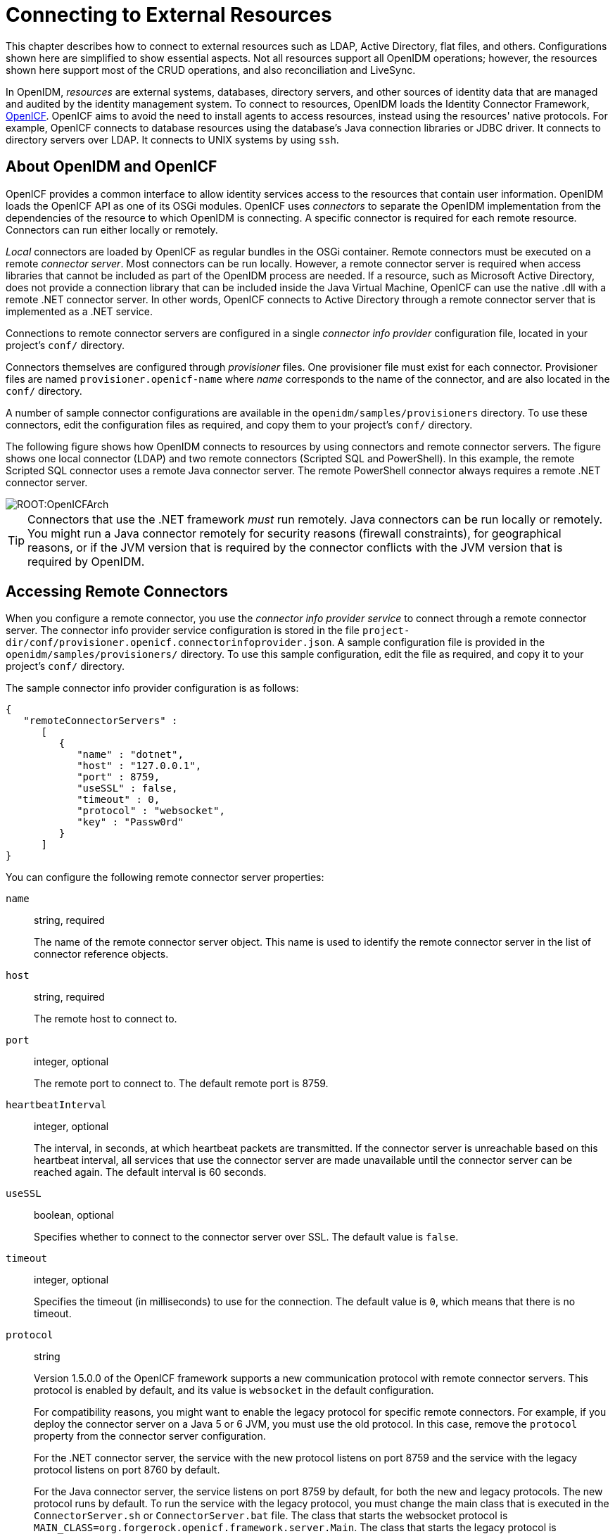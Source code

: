 ////
  The contents of this file are subject to the terms of the Common Development and
  Distribution License (the License). You may not use this file except in compliance with the
  License.
 
  You can obtain a copy of the License at legal/CDDLv1.0.txt. See the License for the
  specific language governing permission and limitations under the License.
 
  When distributing Covered Software, include this CDDL Header Notice in each file and include
  the License file at legal/CDDLv1.0.txt. If applicable, add the following below the CDDL
  Header, with the fields enclosed by brackets [] replaced by your own identifying
  information: "Portions copyright [year] [name of copyright owner]".
 
  Copyright 2017 ForgeRock AS.
  Portions Copyright 2024-2025 3A Systems LLC.
////

:figure-caption!:
:example-caption!:
:table-caption!:
:leveloffset: -1"
:openidm-version: 6.2.3
:openidm-version-short: 6.2


[#chap-resource-conf]
== Connecting to External Resources

This chapter describes how to connect to external resources such as LDAP, Active Directory, flat files, and others. Configurations shown here are simplified to show essential aspects. Not all resources support all OpenIDM operations; however, the resources shown here support most of the CRUD operations, and also reconciliation and LiveSync.

In OpenIDM, __resources__ are external systems, databases, directory servers, and other sources of identity data that are managed and audited by the identity management system. To connect to resources, OpenIDM loads the Identity Connector Framework, link:https://github.com/OpenIdentityPlatform/OpenICF[OpenICF, window=\_blank]. OpenICF aims to avoid the need to install agents to access resources, instead using the resources' native protocols. For example, OpenICF connects to database resources using the database's Java connection libraries or JDBC driver. It connects to directory servers over LDAP. It connects to UNIX systems by using `ssh`.

[#openidm-openicf]
=== About OpenIDM and OpenICF

OpenICF provides a common interface to allow identity services access to the resources that contain user information. OpenIDM loads the OpenICF API as one of its OSGi modules. OpenICF uses __connectors__ to separate the OpenIDM implementation from the dependencies of the resource to which OpenIDM is connecting. A specific connector is required for each remote resource. Connectors can run either locally or remotely.

__Local__ connectors are loaded by OpenICF as regular bundles in the OSGi container. Remote connectors must be executed on a remote __connector server__. Most connectors can be run locally. However, a remote connector server is required when access libraries that cannot be included as part of the OpenIDM process are needed. If a resource, such as Microsoft Active Directory, does not provide a connection library that can be included inside the Java Virtual Machine, OpenICF can use the native .dll with a remote .NET connector server. In other words, OpenICF connects to Active Directory through a remote connector server that is implemented as a .NET service.

Connections to remote connector servers are configured in a single __connector info provider__ configuration file, located in your project's `conf/` directory.

Connectors themselves are configured through __provisioner__ files. One provisioner file must exist for each connector. Provisioner files are named `provisioner.openicf-name` where __name__ corresponds to the name of the connector, and are also located in the `conf/` directory.

A number of sample connector configurations are available in the `openidm/samples/provisioners` directory. To use these connectors, edit the configuration files as required, and copy them to your project's `conf/` directory.

The following figure shows how OpenIDM connects to resources by using connectors and remote connector servers. The figure shows one local connector (LDAP) and two remote connectors (Scripted SQL and PowerShell). In this example, the remote Scripted SQL connector uses a remote Java connector server. The remote PowerShell connector always requires a remote .NET connector server.

[#d0e10434]
image::ROOT:OpenICFArch.png[]

[TIP]
====
Connectors that use the .NET framework __must__ run remotely. Java connectors can be run locally or remotely. You might run a Java connector remotely for security reasons (firewall constraints), for geographical reasons, or if the JVM version that is required by the connector conflicts with the JVM version that is required by OpenIDM.
====


[#connector-info-provider-conf]
=== Accessing Remote Connectors

When you configure a remote connector, you use the __connector info provider service__ to connect through a remote connector server. The connector info provider service configuration is stored in the file `project-dir/conf/provisioner.openicf.connectorinfoprovider.json`. A sample configuration file is provided in the `openidm/samples/provisioners/` directory. To use this sample configuration, edit the file as required, and copy it to your project's `conf/` directory.

The sample connector info provider configuration is as follows:

[source, json]
----
{
   "remoteConnectorServers" :
      [
         {
            "name" : "dotnet",
            "host" : "127.0.0.1",
            "port" : 8759,
            "useSSL" : false,
            "timeout" : 0,
            "protocol" : "websocket",
            "key" : "Passw0rd"
         }
      ]
}
----
You can configure the following remote connector server properties:
--

`name`::
string, required

+
The name of the remote connector server object. This name is used to identify the remote connector server in the list of connector reference objects.

`host`::
string, required

+
The remote host to connect to.

`port`::
integer, optional

+
The remote port to connect to. The default remote port is 8759.

`heartbeatInterval`::
integer, optional

+
The interval, in seconds, at which heartbeat packets are transmitted. If the connector server is unreachable based on this heartbeat interval, all services that use the connector server are made unavailable until the connector server can be reached again. The default interval is 60 seconds.

`useSSL`::
boolean, optional

+
Specifies whether to connect to the connector server over SSL. The default value is `false`.

`timeout`::
integer, optional

+
Specifies the timeout (in milliseconds) to use for the connection. The default value is `0`, which means that there is no timeout.

`protocol`::
string

+
Version 1.5.0.0 of the OpenICF framework supports a new communication protocol with remote connector servers. This protocol is enabled by default, and its value is `websocket` in the default configuration.

+
For compatibility reasons, you might want to enable the legacy protocol for specific remote connectors. For example, if you deploy the connector server on a Java 5 or 6 JVM, you must use the old protocol. In this case, remove the `protocol` property from the connector server configuration.

+
For the .NET connector server, the service with the new protocol listens on port 8759 and the service with the legacy protocol listens on port 8760 by default.

+
For the Java connector server, the service listens on port 8759 by default, for both the new and legacy protocols. The new protocol runs by default. To run the service with the legacy protocol, you must change the main class that is executed in the `ConnectorServer.sh` or `ConnectorServer.bat` file. The class that starts the websocket protocol is `MAIN_CLASS=org.forgerock.openicf.framework.server.Main`. The class that starts the legacy protocol is `MAIN_CLASS=org.identityconnectors.framework.server.Main`. To change the port on which the Java connector server listens, change the `connectorserver.port` property in the `openicf/conf/ConnectorServer.properties` file.
+

[CAUTION]
======
Currently, the new, default protocol has specific known issues. You should therefore run the 1.5 .NET Connector Server in legacy mode, with the old protocol, as described in xref:#run-_NET-in-legacy-mode["Running the .NET Connector Server in Legacy Mode"].
======

`key`::
string, required

+
The secret key, or password, to use to authenticate to the remote connector server.

--
To run remotely, the connector .jar itself must be copied to the `openicf/bundles` directory, on the remote machine.

The following example provides a configuration for reconciling managed users with objects in a remote CSV file.

[#example-remote-csv-connector]
.Using the CSV Connector to Reconcile Users in a Remote CSV Data Store
====
This example demonstrates reconciliation of users stored in a CSV file on a remote machine. The remote Java Connector Server enables OpenIDM to synchronize the internal OpenIDM repository with the remote CSV repository.

The example assumes that a remote Java Connector Server is installed on a host named `remote-host`. For instructions on setting up the remote Java Connector Server, see xref:#java-connector-server-unix["Installing a Remote Java Connector Server for Unix/Linux"] or xref:#java-connector-server-windows["Installing a Remote Java Connector Server for Windows"].

[#configuring-remote-connector-server]
.Configuring the Remote Connector Server for the CSV Connector Example
======
This example assumes that the Java Connector Server is running on the machine named `remote-host`. The example uses the small CSV data set provided with the __Getting Started__ sample (`hr.csv`). The CSV connector runs as a __remote connector__, that is, on the remote host on which the Java Connector Server is installed. Before you start, copy the sample data file, and the CSV connector itself over to the remote machine.

. Shut down the remote connector server, if it is running. In the connector server terminal window, type `q`:
+

[source, console]
----
q
INFO: Stopped listener bound to [0.0.0.0:8759]
May 30, 2016 12:33:24 PM INFO  o.f.o.f.server.ConnectorServer: Server is
 shutting down org.forgerock.openicf.framework.server.ConnectorServer@171ba877
----

. Copy the CSV data file from the __Getting Started__ sample (`/path/to/openidm/samples/getting-started/data/hr.csv`) to an accessible location on the machine that hosts the remote Java Connector Server. For example:
+

[source, console]
----
$ cd /path/to/openidm/samples/getting-started/data/
$ scp hr.csv testuser@remote-host:/home/testuser/csv-sample/data/
Password:********
hr.csv     100%  651     0.6KB/s   00:00
----

. Copy the CSV connector .jar from the OpenIDM installation to the `openicf/bundles` directory on the remote host:
+

[source, console]
----
$ cd path/to/openidm
$ scp connectors/csvfile-connector-1.5.1.4.jar testuser@remote-host:/path/to/openicf/bundles/
Password:********
csvfile-connector-1.5.1.4.jar    100%   40KB  39.8KB/s   00:00
----

. The CSV connector depends on the Super CSV library, that is bundled with OpenIDM. Copy the Super CSV library `super-csv-2.4.0.jar` from the `openicf/bundle` directory to the `openicf/lib` directory on the remote server:
+

[source, console]
----
$ cd path/to/openidm
$ scp bundle/super-csv-2.4.0.jar testuser@remote-host:/path/to/openicf/lib/
Password:********
super-csv-2.4.0.jar              100%   96KB  95.8KB/s   00:00
----

. On the remote host, restart the Connector Server so that it picks up the new CSV connector and its dependent libraries:
+

[source, console]
----
$ cd /path/to/openicf
$ bin/ConnectorServer.sh /run
...
May 30, 2016 3:58:29 PM INFO  o.i.f.i.a.l.LocalConnectorInfoManagerImpl: Add ConnectorInfo ConnectorKey(
 bundleName=org.openidentityplatform.openicf.connectors.csvfile-connector bundleVersion=1.5.1.4
 connectorName=org.forgerock.openicf.csvfile.CSVFileConnector ) to Local Connector Info Manager from
 file:/path/to/openicf/bundles/csvfile-connector-1.5.1.4.jar
May 30, 2016 3:58:30 PM org.glassfish.grizzly.http.server.NetworkListener start
INFO: Started listener bound to [0.0.0.0:8759]
May 30, 2016 3:58:30 PM org.glassfish.grizzly.http.server.HttpServer start
INFO: [OpenICF Connector Server] Started.
May 30, 2016 3:58:30 PM INFO  o.f.openicf.framework.server.Main: ConnectorServer
 listening on: ServerListener[0.0.0.0:8759 - plain]
----
+
The connector server logs are noisy by default. You should, however, notice the addition of the CSV connector.

======

[#configuring-openidm-for-remote-csv-connector]
.Configuring OpenIDM for the Remote CSV Connector Example
======
Before you start, copy the following files to your `/path/to/openidm/conf` directory:

* xref:ROOT:attachment$sync.json[sync.json, window=\_blank]
+
A customised mapping file required for this example.

* `/openidm/samples/provisioners/provisioner.openicf.connectorinfoprovider.json` The sample connector server configuration file.

* `/openidm/samples/provisioners/provisioner.openicf-csv.json`
+
The sample connector configuration file.


. Edit the remote connector server configuration file (`provisioner.openicf.connectorinfoprovider.json`) to match your network setup.
+
The following example indicates that the Java connector server is running on the host `remote-host`, listening on the default port, and configured with a secret key of `Passw0rd`:
+

[source, json]
----
{
    "remoteConnectorServers" : [
        {
            "name" : "csv",
            "host" : "remote-host",
            "port" : 8759,
            "useSSL" : false,
            "timeout" : 0,
            "protocol" : "websocket",
            "key" : "Passw0rd"
        }
    ]
}
----
+
The `name` that you set in this file will be referenced in the `connectorHostRef` property of the connector configuration, in the next step.
+
The `key` that you specify here must match the password that you set when you installed the Java connector server.

. Edit the CSV connector configuration file (`provisioner.openicf-csv.json`) as follows:
+

[source, json]
----
{
    "name" : "csvfile",
    "connectorRef" : {
        "connectorHostRef" : "csv",
        "bundleName"    : "org.openidentityplatform.openicf.connectors.csvfile-connector",
        "bundleVersion" : "[1.5.1.4,2)",
        "connectorName" : "org.forgerock.openicf.csvfile.CSVFileConnector"
    },
    ...
    "configurationProperties" : {
        "csvFile" : "/home/testuser/csv-sample/data/hr.csv"
    },
}
----
+

* The `connectorHostRef` property indicates which remote connector server to use, and refers to the `name` property you specified in the `provisioner.openicf.connectorinfoprovider.json` file.

* The `bundleVersion : 1.5.1.4` must be exactly the same as the version of the CSV connector that you are using. If you specify a range here, the CSV connector version must be included in this range.

* The `csvFile` property must specify the absolute path to the CSV data file that you copied to the remote host on which the Java Connector Server is running.


. Start OpenIDM:
+

[source, console]
----
$ cd /path/to/openidm
$ ./startup.sh
----

. Verify that OpenIDM can reach the remote connector server and that the CSV connector has been configured correctly:
+

[source, console]
----
$ curl \
 --header "X-OpenIDM-Username: openidm-admin" \
 --header "X-OpenIDM-Password: openidm-admin" \
 --request POST \
 "http://localhost:8080/openidm/system?_action=test"
[
  {
    "name": "csv",
    "enabled": true,
    "config": "config/provisioner.openicf/csv",
    "objectTypes": [
      "__ALL__",
      "account"
    ],
    "connectorRef": {
      "bundleName": "org.openidentityplatform.openicf.connectors.csvfile-connector",
      "connectorName": "org.forgerock.openicf.csvfile.CSVFileConnector",
      "bundleVersion": "[1.5.1.4,2)"
    },
    "displayName": "CSV File Connector",
    "ok": true
  }
]
----
+
The connector must return `"ok": true`.
+
Alternatively, use the Admin UI to verify that OpenIDM can reach the remote connector server and that the CSV connector is active. Log in to the Admin UI (`\https://localhost:8443/openidm/admin`) and select Configure > Connectors. The CSV connector should be listed on the Connectors page, and its status should be Active.


[#d0e10854]
image::ROOT:remote-csv.png[]


. To test that the connector has been configured correctly, run a reconciliation operation as follows:
+

.. Select Configure > Mappings and click the systemCsvAccounts_managedUser mapping.

.. Click Reconcile Now.

+
If the reconciliation is successful, the three users from the remote CSV file should have been added to the managed user repository.
+
To check this, select Manage > User.

======
====

[#remote-connector-server-ha]
==== Configuring Failover Between Remote Connector Servers

Starting with OpenIDM 4.5.0 you can specify a list of remote connector servers that the connector can target, to prevent the connector server from being a single point of failure. This failover configuration is included in your project's `conf/provisioner.openicf.connectorinfoprovider.json` file. The connector attempts to contact the first connector server in the list. If that connector server is down, it proceeds to the next connector server.

The following sample configuration defines two remote connector servers, on hosts `remote-host-1` and `remote-host-2`. These servers are listed, by their `name` property in a group, specified in the `remoteConnectorServersGroups` property. You can configure multiple servers per group, and multiple groups in a single remote connector server configuration file.

[source, json]
----
{
    "connectorsLocation" : "connectors",
    "remoteConnectorServers" : [
        {
            "name" : "dotnet1",
            "host" : "remote-host-1",
            "port" : 8759,
            "protocol" : "websocket",
            "useSSL" : false,
            "timeout" : 0,
            "key" : "password"
        },
        {
            "name" : "dotnet2",
            "host" : "remote-host-2",
            "port" : 8759,
            "protocol" : "websocket",
            "useSSL" : false,
            "timeout" : 0,
            "key" : "password"
         }
    ],
    "remoteConnectorServersGroups" : [
        {
            "name" : "dotnet-ha",
            "algorithm" : "failover",
            "serversList" : [
                {"name": "dotnet1"},
                {"name": "dotnet2"}
            ]
        }
    ]
}
----
The `algorithm` can be either `failover` or `roundrobin`. If the algorithm is `failover`, requests are always sent to the first connector server in the list, unless it is unavailable, in which case requests are sent to the next connector server in the list. If the algorithm is `roundrobin`, requests are distributed equally between the connector servers in the list, in the order in which they are received.

Your connector configuration file (`provisioner.openicf-connector-name.json`) references the remote connector server group, rather than a single remote connector server. For example, the following excerpt of a PowerShell connector configuration file references the `dotnet-ha` connector server group from the previous configuration:

[source, json]
----
{
  "connectorRef" : {
    "bundleName" : "MsPowerShell.Connector",
    "connectorName" : "Org.ForgeRock.OpenICF.Connectors.MsPowerShell.MsPowerShellConnector",
    "connectorHostRef" : "dotnet-ha",
    "bundleVersion" : "${openicf.powershell.version}"
  },
  ...
----

[NOTE]
====
Failover is not supported between connector servers that are running in legacy mode. Therefore, the configuration of each connector server that is part of the failover group must have the `protocol` property set to `websocket`.
====



[#openicf-provisioner-conf]
=== Configuring Connectors

Connectors are configured through the OpenICF provisioner service. Each connector configuration is stored in a file in your project's `conf/` directory, and accessible over REST at the `openidm/conf` endpoint. Configuration files are named `project-dir/conf/provisioner.openicf-name` where __name__ corresponds to the name of the connector. A number of sample connector configurations are available in the `openidm/samples/provisioners` directory. To use these connector configurations, edit the configuration files as required, and copy them to your project's `conf` directory.

If you are creating your own connector configuration files, __do not include additional dash characters ( - ) in the connector name__, as this might cause problems with the OSGi parser. For example, the name `provisioner.openicf-hrdb.json` is fine. The name `provisioner.openicf-hr-db.json` is not.

The following example shows a connector configuration for an XML file resource:

[source, javascript]
----
{
 "name"                      : "xml",
 "connectorRef"              : connector-ref-object,
 "producerBufferSize"        : integer,
 "connectorPoolingSupported" : boolean, true/false,
 "poolConfigOption"          : pool-config-option-object,
 "operationTimeout"          : operation-timeout-object,
 "configurationProperties"   : configuration-properties-object,
 "syncFailureHandler"        : sync-failure-handler-object,
 "resultsHandlerConfig"      : results-handler-config-object,
 "objectTypes"               : object-types-object,
 "operationOptions"          : operation-options-object
}
----
The `name` property specifies the name of the system to which you are connecting. This name __must__ be alphanumeric.

[#connector-reference]
==== Setting the Connector Reference Properties

The following example shows a connector reference object:

[source, json]
----
{
  "bundleName"       : "org.openidentityplatform.openicf.connectors.xml-connector",
  "bundleVersion"    : "[1.1.0.3,2)",
  "connectorName"    : "org.forgerock.openicf.connectors.xml.XMLConnector",
  "connectorHostRef" : "host"
}
----
--

`bundleName`::
string, required

+
The `ConnectorBundle-Name` of the OpenICF connector.

`bundleVersion`::
string, required

+
The `ConnectorBundle-Version` of the OpenICF connector. The value can be a single version (such as`1.4.0.0`) or a range of versions, which enables you to support multiple connector versions in a single project.

+
You can specify a range of versions as follows:
+

* `[1.1.0.0,1.4.0.0]` indicates that all connector versions from 1.1 to 1.4, inclusive, are supported.

* `[1.1.0.0,1.4.0.0)` indicates that all connector versions from 1.1 to 1.4, including 1.1 but excluding 1.4, are supported.

* `(1.1.0.0,1.4.0.0]` indicates that all connector versions from 1.1 to 1.4, excluding 1.1 but including 1.4, are supported.

* `(1.1.0.0,1.4.0.0)` indicates that all connector versions from 1.1 to 1.4, exclusive, are supported.

+
When a range of versions is specified, OpenIDM uses the latest connector that is available within that range. If your project requires a specific connector version, you must explicitly state the version in your connector configuration file, or constrain the range to address only the version that you need.

`connectorName`::
string, required

+
The connector implementation class name.

`connectorHostRef`::
string, optional

+
If the connector runs remotely, the value of this field must match the `name` field of the `RemoteConnectorServers` object in the connector server configuration file (`provisioner.openicf.connectorinfoprovider.json`). For example:
+

[source, json]
----
...
    "remoteConnectorServers" :
        [
            {
                "name" : "dotnet",
...
----
+
If the connector runs locally, the value of this field can be one of the following:

* If the connector .jar is installed in `openidm/connectors/`, the value must be `"#LOCAL"`. This is currently the default, and recommended location.

* If the connector .jar is installed in `openidm/bundle/` (not recommended), the value must be `"osgi:service/org.forgerock.openicf.framework.api.osgi.ConnectorManager"`.


--


[#pool-configuration-option]
==== Setting the Pool Configuration

The `poolConfigOption` specifies the pool configuration for poolable connectors only (connectors that have `"connectorPoolingSupported" : true`). Non-poolable connectors ignore this parameter.

The following example shows a pool configuration option object for a poolable connector:

[source, json]
----
{
  "maxObjects"                 : 10,
  "maxIdle"                    : 10,
  "maxWait"                    : 150000,
  "minEvictableIdleTimeMillis" : 120000,
  "minIdle"                    : 1
}
----
--

`maxObjects`::
The maximum number of idle and active instances of the connector.

`maxIdle`::
The maximum number of idle instances of the connector.

`maxWait`::
The maximum time, in milliseconds, that the pool waits for an object before timing out. A value of `0` means that there is no timeout.

`minEvictableIdleTimeMillis`::
The maximum time, in milliseconds, that an object can be idle before it is removed. A value of `0` means that there is no idle timeout.

`minIdle`::
The minimum number of idle instances of the connector.

--


[#operation-timeout]
==== Setting the Operation Timeouts

The operation timeout property enables you to configure timeout values per operation type. By default, no timeout is configured for any operation type. A sample configuration follows:

[source, json]
----
{
  "CREATE"              : -1,
  "TEST"                : -1,
  "AUTHENTICATE"        : -1,
  "SEARCH"              : -1,
  "VALIDATE"            : -1,
  "GET"                 : -1,
  "UPDATE"              : -1,
  "DELETE"              : -1,
  "SCRIPT_ON_CONNECTOR" : -1,
  "SCRIPT_ON_RESOURCE"  : -1,
  "SYNC"                : -1,
  "SCHEMA"              : -1
}
----
--

__operation-name__::
Timeout in milliseconds

+
A value of `-1` disables the timeout.

--


[#configuration-properties]
==== Setting the Connection Configuration

The `configurationProperties` object specifies the configuration for the connection between the connector and the resource, and is therefore resource specific.

The following example shows a configuration properties object for the default XML sample resource connector:

[source, json]
----
"configurationProperties" : {
    "xsdIcfFilePath" : "&{launcher.project.location}/data/resource-schema-1.xsd",
    "xsdFilePath" : "&{launcher.project.location}/data/resource-schema-extension.xsd",
    "xmlFilePath" : "&{launcher.project.location}/data/xmlConnectorData.xml"
}
----
--

__property__::
Individual properties depend on the type of connector.

--


[#sync-failure-handler]
==== Setting the Synchronization Failure Configuration

The `syncFailureHandler` object specifies what should happen if a LiveSync operation reports a failure for an operation. The following example shows a synchronization failure configuration:

[source, json]
----
{
    "maxRetries" : 5,
    "postRetryAction" : "logged-ignore"
}
----
--

`maxRetries`::
positive integer or `-1`, required

+
The number of attempts that OpenIDM should make to process a failed modification. A value of zero indicates that failed modifications should not be reattempted. In this case, the post retry action is executed immediately when a LiveSync operation fails. A value of -1 (or omitting the `maxRetries` property, or the entire `syncFailureHandler` object) indicates that failed modifications should be retried an infinite number of times. In this case, no post retry action is executed.

`postRetryAction`::
string, required

+
The action that should be taken if the synchronization operation fails after the specified number of attempts. The post retry action can be one of the following:
+

* `logged-ignore` indicates that OpenIDM should ignore the failed modification, and log its occurrence.

* `dead-letter-queue` indicates that OpenIDM should save the details of the failed modification in a table in the repository (accessible over REST at `repo/synchronisation/deadLetterQueue/provisioner-name`).

* `script` specifies a custom script that should be executed when the maximum number of retries has been reached.

+
For more information, see xref:chap-synchronization.adoc#livesync-retry-strategy["Configuring the LiveSync Retry Policy"].

--


[#results-handler-config]
==== Configuring How Results Are Handled

The `resultsHandlerConfig` object specifies how OpenICF returns results. These configuration properties depend on the connector type and on the interfaces that are implemented by that connector type. For information the interfaces that each connector supports, see the link:https://github.com/OpenIdentityPlatform/OpenICF/wiki/Connectors-Guide[OpenICF Connector Configuration Reference, window=\_blank].

The following example shows a results handler configuration object:

[source, json]
----
{
    "enableNormalizingResultsHandler" : true,
    "enableFilteredResultsHandler" : false,
    "enableCaseInsensitiveFilter" : false,
    "enableAttributesToGetSearchResultsHandler" : false
}
----
--

`enableNormalizingResultsHandler`::
boolean

+
If the connector implements the attribute normalizer interface, you can enable this interface by setting this configuration property to `true`. If the connector does not implement the attribute normalizer interface, the value of this property has no effect.

`enableFilteredResultsHandler`::
boolean

+
If the connector uses the filtering and search capabilities of the remote connected system, you can set this property to `false`. If the connector does not use the remote system's filtering and search capabilities (for example, the CSV file connector), you __must__ set this property to `true`, otherwise the connector performs an additional, case-sensitive search, which can cause problems.

`enableCaseInsensitiveFilter`::
boolean

+
By default, the filtered results handler (described previously) is case-sensitive. If the filtered results handler is enabled, you can use this property to enable case-insensitive filtering. If you do not enable case-insensitive filtering, a search will not return results unless the case matches exactly. For example, a search for `lastName = "Jensen"` will not match a stored user with `lastName : jensen`.

`enableAttributesToGetSearchResultsHandler`::
boolean

+
By default, OpenIDM determines which attributes should be retrieved in a search. If the `enableAttributesToGetSearchResultsHandler` property is set to `true` the OpenICF framework removes all attributes from the READ/QUERY response, except for those that are specifically requested. For performance reasons, you should set this property to `false` for local connectors and to `true` for remote connectors.

--


[#object-types]
==== Specifying the Supported Object Types

The `object-types` configuration specifies the objects (user, group, and so on) that are supported by the connector. The property names set here define the `objectType` that is used in the URI. For example:

[source]
----
system/systemName/objectType
----
This configuration is based on the link:http://tools.ietf.org/html/draft-zyp-json-schema-03[JSON Schema, window=\_blank] with the extensions described in the following section.

Attribute names that start or end with `__` are regarded as __special attributes__ by OpenICF. The purpose of the special attributes in OpenICF is to enable someone who is developing a __new__ connector to create a contract regarding how a property can be referenced, regardless of the application that is using the connector. In this way, the connector can map specific object information between an arbitrary application and the resource, without knowing how that information is referenced in the application.

These attributes have no specific meaning in the context of OpenIDM, although some of the connectors that are bundled with OpenIDM use these attributes. The generic LDAP connector, for example, can be used with OpenDJ, Active Directory, OpenLDAP, and other LDAP directories. Each of these directories might use a different attribute name to represent the same type of information. For example, Active Directory uses `unicodePassword` and OpenDJ uses `userPassword` to represent the same thing, a user's password. The LDAP connector uses the special OpenICF `__PASSWORD__` attribute to abstract that difference. In the same way, the LDAP connector maps the `__NAME__` attribute to an LDAP `dn`.

The OpenICF `__UID__` is a special case. The `__UID__` __must not__ be included in the OpenIDM configuration or in any update or create operation. This attribute denotes the unique identity attribute of an object and OpenIDM always maps it to the `_id` of the object.

The following excerpt shows the configuration of an `account` object type:

[source, json]
----
{
  "account" :
  {
    "$schema" : "http://json-schema.org/draft-03/schema",
    "id" : "__ACCOUNT__",
    "type" : "object",
    "nativeType" : "__ACCOUNT__",
    "properties" :
    {
      "name" :
      {
        "type" : "string",
        "nativeName" : "__NAME__",
        "nativeType" : "JAVA_TYPE_PRIMITIVE_LONG",
        "flags" :
        [
          "NOT_CREATABLE",
          "NOT_UPDATEABLE",
          "NOT_READABLE",
          "NOT_RETURNED_BY_DEFAULT"
        ]
      },
      "groups" :
      {
        "type" : "array",
        "items" :
        {
          "type" : "string",
          "nativeType" : "string"
        },
        "nativeName" : "__GROUPS__",
        "nativeType" : "string",
        "flags" :
        [
          "NOT_RETURNED_BY_DEFAULT"
        ]
      },
      "givenName" : {
         "type" : "string",
         "nativeName" : "givenName",
         "nativeType" : "string"
         },
    }
  }
}
----
OpenICF supports an `__ALL__` object type that ensures that objects of every type are included in a synchronization operation. The primary purpose of this object type is to prevent synchronization errors when multiple changes affect more than one object type.

For example, imagine a deployment synchronizing two external systems. On system A, the administrator creates a user, `jdoe`, then adds the user to a group, `engineers`. When these changes are synchronized to system B, if the `__GROUPS__` object type is synchronized first, the synchronization will fail, because the group contains a user that does not yet exist on system B. Synchronizing the `__ALL__` object type ensures that user `jdoe` is created on the external system before he is added to the group `engineers`.

The `__ALL__` object type is assumed by default - you do not need to declare it in your provisioner configuration file. If it is not declared, the object type is named `__ALL__`. If you want to map a different name for this object type, declare it in your provisioner configuration. The following excerpt from a sample provisioner configuration uses the name `allobjects`:

[source, json]
----
"objectTypes": {
    "allobjects": {
        "$schema": "http://json-schema.org/draft-03/schema",
        "id": "__ALL__",
        "type": "object",
        "nativeType": "__ALL__"
    },
...
----
A LiveSync operation invoked with no object type assumes an object type of `__ALL__`. For example, the following call invokes a LiveSync operation on all defined object types in an LDAP system:

[source, console]
----
$ curl \
 --header "X-OpenIDM-Username: openidm-admin" \
 --header "X-OpenIDM-Password: openidm-admin" \
 --request POST \
 "http://localhost:8080/openidm/system/ldap?_action=liveSync"
----

[NOTE]
====
Using the `__ALL__` object type requires a mechanism to ensure the order in which synchronization changes are processed. Servers that use the `cn=changelog` mechanism to order sync changes (such as OpenDJ, Oracle DSEE, and the legacy Sun Directory Server) cannot use the `__ALL__` object type by default, and must be forced to use time stamps to order their sync changes. For these LDAP server types, set `useTimestampsForSync` to `true` in the provisioner configuration.

LDAP servers that use timestamps by default (such as Active Directory GCs and OpenLDAP) can use the `__ALL__` object type without any additional configuration. Active Directory and Active Directory LDS, which use Update Sequence Numbers, can also use the `__ALL__` object type without additional configuration.
====

[#object-level-extensions]
===== Extending the Object Type Configuration

--

`nativeType`::
string, optional

+
The native OpenICF object type.

+
The list of supported native object types is dependent on the resource, or on the connector. For example, an LDAP connector might have object types such as `__ACCOUNT__` and `__GROUP__`.

--


[#property-level-extensions]
===== Extending the Property Type Configuration

--

`nativeType`::
string, optional

+
The native OpenICF attribute type.

+
The following native types are supported:
+

[source, console]
----
JAVA_TYPE_BIGDECIMAL
JAVA_TYPE_BIGINTEGER
JAVA_TYPE_BYTE
JAVA_TYPE_BYTE_ARRAY
JAVA_TYPE_CHAR
JAVA_TYPE_CHARACTER
JAVA_TYPE_DATE
JAVA_TYPE_DOUBLE
JAVA_TYPE_FILE
JAVA_TYPE_FLOAT
JAVA_TYPE_GUARDEDBYTEARRAY
JAVA_TYPE_GUARDEDSTRING
JAVA_TYPE_INT
JAVA_TYPE_INTEGER
JAVA_TYPE_LONG
JAVA_TYPE_OBJECT
JAVA_TYPE_PRIMITIVE_BOOLEAN
JAVA_TYPE_PRIMITIVE_BYTE
JAVA_TYPE_PRIMITIVE_DOUBLE
JAVA_TYPE_PRIMITIVE_FLOAT
JAVA_TYPE_PRIMITIVE_LONG
JAVA_TYPE_STRING
----
+

[NOTE]
======
The `JAVA_TYPE_DATE` property is deprecated. Functionality may be removed in a future release. This property-level extension is an alias for `string`. Any dates assigned to this extension should be formatted per ISO 8601.
======

`nativeName`::
string, optional

+
The native OpenICF attribute name.

`flags`::
string, optional

+
The native OpenICF attribute flags. OpenICF supports the following attribute flags:
+

* `MULTIVALUED` - specifies that the property can be multivalued. This flag sets the `type` of the attribute as follows:
+

[source]
----
"type" : "array"
----
+
If the attribute type is `array`, an additional `items` field specifies the supported type for the objects in the array. For example:
+

[source, json]
----
"groups" :
    {
        "type" : "array",
        "items" :
        {
          "type" : "string",
          "nativeType" : "string"
        },
    ....
----

* `NOT_CREATABLE`, `NOT_READABLE`, `NOT_RETURNED_BY_DEFAULT`, `NOT_UPDATEABLE`
+
In some cases, the connector might not support manipulating an attribute because the attribute can only be changed directly on the remote system. For example, if the `name` attribute of an account can only be created by Active Directory, and __never__ changed by OpenIDM, you would add `NOT_CREATABLE` and `NOT_UPDATEABLE` to the provisioner configuration for that attribute.
+
Certain attributes such as LDAP groups or other calculated attributes might be expensive to read. You might want to avoid returning these attributes in a default read of the object, unless they are explicitly requested. In this case, you would add the `NOT_RETURNED_BY_DEFAULT` flag to the provisioner configuration for that attribute.

* `REQUIRED` - specifies that the property is required in create operations. This flag sets the `required` property of an attribute as follows:
+

[source]
----
"required" : true
----


--

[NOTE]
====
Do not use the dash character ( `-` ) in property names, like `last-name`. Dashes in names make JavaScript syntax more complex. If you cannot avoid the dash, write `source['last-name']` instead of `source.last-name` in your JavaScript scripts.
====



[#operation-options]
==== Configuring the Operation Options

The `operationOptions` object enables you to deny specific operations on a resource. For example, you can use this configuration object to deny `CREATE` and `DELETE` operations on a read-only resource to avoid OpenIDM accidentally updating the resource during a synchronization operation.

The following example defines the options for the `"SYNC"` operation:

[source, json]
----
"operationOptions" : {
  {
    "SYNC" :
    {
      "denied" : true,
      "onDeny" : "DO_NOTHING",
      "objectFeatures" :
      {
        "__ACCOUNT__" :
        {
          "denied" : true,
          "onDeny" : "THROW_EXCEPTION",
          "operationOptionInfo" :
          {
            "$schema" : "http://json-schema.org/draft-03/schema",
            "id" : "FIX_ME",
            "type" : "object",
            "properties" :
            {
              "_OperationOption-float" :
              {
                 "type" : "number",
                 "nativeType" : "JAVA_TYPE_PRIMITIVE_FLOAT"
              }
            }
          }
        },
        "__GROUP__" :
        {
          "denied" : false,
          "onDeny" : "DO_NOTHING"
        }
      }
    }
  }
...
----
The OpenICF Framework supports the following operations:

* `AUTHENTICATE`: link:https://doc.openidentityplatform.org/openicf/apidocs/org/identityconnectors/framework/api/operations/AuthenticationApiOp.html[AuthenticationApiOp, window=\_blank]

* `CREATE`: link:https://doc.openidentityplatform.org/openicf/apidocs/org/identityconnectors/framework/api/operations/CreateApiOp.html[CreateApiOp, window=\_blank]

* `DELETE`: link:https://doc.openidentityplatform.org/openicf/apidocs/org/identityconnectors/framework/api/operations/DeleteApiOp.html[DeleteApiOp, window=\_blank]

* `GET`: link:https://doc.openidentityplatform.org/openicf/apidocs/org/identityconnectors/framework/api/operations/GetApiOp.html[GetApiOp, window=\_blank]

* `RESOLVEUSERNAME`: link:https://doc.openidentityplatform.org/openicf/apidocs/org/identityconnectors/framework/api/operations/ResolveUsernameApiOp.html[ResolveUsernameApiOp, window=\_blank]

* `SCHEMA`: link:https://doc.openidentityplatform.org/openicf/apidocs/org/identityconnectors/framework/api/operations/SchemaApiOp.html[SchemaApiOp, window=\_blank]

* `SCRIPT_ON_CONNECTOR`: link:https://doc.openidentityplatform.org/openicf/apidocs/org/identityconnectors/framework/api/operations/ScriptOnConnectorApiOp.html[ScriptOnConnectorApiOp, window=\_blank]

* `SCRIPT_ON_RESOURCE`: link:https://doc.openidentityplatform.org/openicf/apidocs/org/identityconnectors/framework/api/operations/ScriptOnResourceApiOp.html[ScriptOnResourceApiOp, window=\_blank]

* `SEARCH`: link:https://doc.openidentityplatform.org/openicf/apidocs/org/identityconnectors/framework/api/operations/SearchApiOp.html[SearchApiOp, window=\_blank]

* `SYNC`: link:https://doc.openidentityplatform.org/openicf/apidocs/org/identityconnectors/framework/api/operations/SyncApiOp.html[SyncApiOp, window=\_blank]

* `TEST`: link:https://doc.openidentityplatform.org/openicf/apidocs/org/identityconnectors/framework/api/operations/TestApiOp.html[TestApiOp, window=\_blank]

* `UPDATE`: link:https://doc.openidentityplatform.org/openicf/apidocs/org/identityconnectors/framework/api/operations/UpdateApiOp.html[UpdateApiOp, window=\_blank]

* `VALIDATE`: link:https://doc.openidentityplatform.org/openicf/apidocs/org/identityconnectors/framework/api/operations/ValidateApiOp.html[ValidateApiOp, window=\_blank]

--
The `operationOptions` object has the following configurable properties:

`denied`::
boolean, optional

+
This property prevents operation execution if the value is `true`.

`onDeny`::
string, optional

+
If `denied` is `true`, then the service uses this value. Default value: `DO_NOTHING`.
+

* `DO_NOTHING`: On operation the service does nothing.

* `THROW_EXCEPTION`: On operation the service throws a `ForbiddenException` exception.


--



[#installing-connector-servers]
=== Installing and Configuring Remote Connector Servers

Connectors that use the .NET framework __must__ run remotely. Java connectors can run locally or remotely. Connectors that run remotely require a connector server to enable OpenIDM to access the connector.

This section describes the steps to install a .NET connector server and a remote Java Connector Server.

[#install-_net-connector]
==== Installing and Configuring a .NET Connector Server

A .NET connector server is useful when an application is written in Java, but a connector bundle is written using C#. Because a Java application (for example, a J2EE application) cannot load C# classes, you must deploy the C# bundles under a .NET connector server. The Java application can communicate with the C# connector server over the network, and the C# connector server acts as a proxy to provide access to the C# bundles that are deployed within the C# connector server, to any authenticated application.

By default, the connector server outputs log messages to a file named `connectorserver.log`, in the `C:\path\to\openicf` directory. To change the location of the log file set the `initializeData` parameter in the configuration file, before you install the connector server. For example, the following excerpt sets the log directory to `C:\openicf\logs\connectorserver.log`:

[source, xml]
----
<add name="file"
   type="System.Diagnostics.TextWriterTraceListener"
   initializeData="C:\openicf\logs\connectorserver.log"
   traceOutputOptions="DateTime">
     <filter type="System.Diagnostics.EventTypeFilter" initializeData="Information"/>
     </add>
----

[IMPORTANT]
====
Version 1.5 of the .NET connector server includes a new communication protocol that is enabled by default. Currently the new protocol has specific known stability issues. You should therefore run the 1.5 .NET connector server in legacy mode, with the old protocol, as described in xref:#run-_NET-in-legacy-mode["Running the .NET Connector Server in Legacy Mode"].
====

[#net-connector-install]
.Installing the .NET Connector Server
====

. Download the OpenICF .NET Connector Server from the linkhttps://github.com/OpenIdentityPlatform/OpenICF.Net/releases[GitHub, window=\_blank].
+
The .NET connector server is distributed in two formats. The `.msi` file is a wizard that installs the Connector Server as a Windows Service. The `.zip` file is simply a bundle of all the files required to run the Connector Server.
+

* If you do __not__ want to run the Connector Server as a Windows service, download and extract the `.zip` file, then move on to xref:#net-connector-configure["Configuring the .NET Connector Server"].

* If you have deployed the `.zip` file and then decide to run the Connector Server as a service, install the service manually with the following command:
+

[source, console]
----
.\ConnectorServerService.exe /install /serviceName service-name
----
+
Then proceed to xref:#net-connector-configure["Configuring the .NET Connector Server"].

* To install the Connector Server as a Windows service automatically, follow the remaining steps in this section.


. Execute the `openicf-zip-1.5.0.1-dotnet.msi` installation file and complete the wizard.
+
You must run the wizard as a user who has permissions to start and stop a Windows service, otherwise the service will not start.
+
When you choose the Setup Type, select Typical unless you require backward compatibility with the 1.4.0.0 connector server. If you need backward compatibility, select Custom, and install the Legacy Connector Service.
+
When the wizard has completed, the Connector Server is installed as a Windows Service.

. Open the Microsoft Services Console and make sure that the Connector Server is listed there.
+
The name of the service is `OpenICF Connector Server`, by default.
+

image::ROOT:dotnet-service.png[]

====

[#run-_NET-in-legacy-mode]
.Running the .NET Connector Server in Legacy Mode
====

. If you are installing the .NET Connector Server from the `.msi` distribution, select Custom for the Setup Type, and install the Legacy Connector Service.

. If you are installing the .NET Connector Server from the `.zip` distribution, launch the Connector Server by running the `ConnectorServer.exe` command, and __not__ the `ConnectorServerService.exe` command.

. Adjust the `port` parameter in your OpenIDM remote connector server configuration file. In legacy mode, the connector server listens on port `8760` by default.

. Remove the `"protocol" : "websocket",` from your OpenIDM remote connector server configuration file to specify that the connector server should use the legacy protocol.

. In the commands shown in xref:#net-connector-configure["Configuring the .NET Connector Server"], replace `ConnectorServerService.exe` with `ConnectorServer.exe`.

====

[#net-connector-configure]
.Configuring the .NET Connector Server
====
After you have installed the .NET Connector Server, as described in the previous section, follow these steps to configure the Connector Server:

. Make sure that the Connector Server is not currently running. If it is running, use the Microsoft Services Console to stop it.

. At the command prompt, change to the directory where the Connector Server was installed:
+

[source, console]
----
c:\> cd "c:\Program Files (x86)\ForgeRock\OpenICF"
----

. Run the `ConnectorServerService /setkey` command to set a secret key for the Connector Server. The key can be any string value. This example sets the secret key to `Passw0rd`:
+

[source, console]
----
ConnectorServerService /setkey Passw0rd
Key has been successfully updated.
----
+
This key is used by clients connecting to the Connector Server. The key that you set here must also be set in the OpenIDM connector info provider configuration file (`conf/provisioner.openicf.connectorinfoprovider.json`). For more information, see xref:#net-connector-openidm["Configuring OpenIDM to Connect to the .NET Connector Server"].

. Edit the Connector Server configuration.
+
The Connector Server configuration is saved in a file named `ConnectorServerService.exe.Config` (in the directory in which the Connector Server is installed).
+
Check and edit this file, as necessary, to reflect your installation. Specifically, verify that the `baseAddress` reflects the host and port on which the connector server is installed:
+

[source, console]
----
<system.serviceModel>
  <services>
    <service name="Org.ForgeRock.OpenICF.Framework.Service.WcfServiceLibrary.WcfWebsocket">
      <host>
        <baseAddresses>
          <add baseAddress="http://0.0.0.0:8759/openicf" />
        </baseAddresses>
      <host>
    </service>
  </services>
</system.serviceModel>
----
+
The `baseAddress` specifies the host and port on which the Connector Server listens, and is set to `\http://0.0.0.0:8759/openicf` by default. If you set a host value other than the default `0.0.0.0`, connections from all IP addresses other than the one specified are denied.
+
If Windows firewall is enabled, you must create an inbound port rule to open the TCP port for the connector server (8759 by default). If you do not open the TCP port, OpenIDM will be unable to contact the Connector Server. For more information, see the Microsoft documentation on link:http://technet.microsoft.com/en-us/library/cc947814(v=ws.10).aspx[creating an inbound port rule, window=\_blank].

. Optionally, configure the Connector Server to use SSL:
+

.. Use an existing CA certificate, or use the `makecert` utility to create an exportable self-signed Root CA Certificate:
+

[source, console]
----
c:\"Program Files (x86)"\"Windows Kits"\8.1\bin\x64\makecert.exe ^
-pe -r -sky signature -cy authority -a sha1 -n "CN=Dev Certification Authority" ^
-ss Root -sr LocalMachine -sk RootCA signroot.cer
----

.. Create an exportable server authentication certificate:
+

[source, console]
----
c:\"Program Files (x86)"\"Windows Kits"\8.1\bin\x64\makecert.exe ^
-pe -sky exchange -cy end -n "CN=localhost" -b 01/01/2015 -e 01/01/2050 -eku 1.3.6.1.5.5.7.3.1 ^
-ir LocalMachine -is Root -ic signroot.cer -ss My -sr localMachine -sk server ^
-sp "Microsoft RSA SChannel Cryptographic Provider" -sy 12 server.cer
----

.. Retrieve and set the certificate thumbprint:
+

[source, console]
----
c:\Program Files (x86)\ForgeRock\OpenICF>ConnectorServerService.exe /setCertificate
Select certificate you want to use:
Index  Issued To         Thumbprint
-----  ---------         -------------------------
  0)   localhost         4D01BE385BF079DD4B9C5A416E7B535904855E0A

Certificate Thumbprint has been successfully updated to 4D01BE385BF079DD4B9C5A416E7B535904855E0A.
----

.. Bind the certificate to the Connector Server port. For example:
+

[source, console]
----
netsh http add sslcert ipport=0.0.0.0:8759 ^
certhash=4D01BE385BF079DD4B9C5A416E7B535904855E0A ^
appid={bca0631d-cab1-48c8-bd2a-eb049d7d3c55}
----

.. Execute Service as a non-administrative user:
+

[source, console]
----
netsh http add urlacl url=https://+:8759/ user=EVERYONE
----

.. Change the Connector Server configuration to use HTTPS and not HTTP:
+

[source, console]
----
<add baseAddress="https://0.0.0.0:8759/openicf" />
----


. Check the trace settings, in the same Connector Server configuration file, under the `system.diagnostics` item:
+

[source, console]
----
<system.diagnostics>
  <trace autoflush="true" indentsize="4">
    <listeners>
      <remove name="Default" />
      <add name="console" />
      <add name="file" />
    </listeners>
  </trace>
  <sources>
    <source name="ConnectorServer" switchName="switch1">
      <listeners>
        <remove name="Default" />
        <add name="file" />
      </listeners>
    </source>
  </sources>
  <switches>
    <add name="switch1" value="Information" />
  </switches>
  <sharedListeners>
    <add name="console" type="System.Diagnostics.ConsoleTraceListener" />
    <add name="file" type="System.Diagnostics.TextWriterTraceListener"
            initializeData="logs\ConnectorServerService.log"
            traceOutputOptions="DateTime">
        <filter type="System.Diagnostics.EventTypeFilter" initializeData="Information" />
    </add>
  </sharedListeners>
</system.diagnostics>
----
+
The Connector Server uses the standard .NET trace mechanism. For more information about tracing options, see link:http://msdn.microsoft.com/en-us/library/15t15zda(v=vs.71).aspx[Microsoft's .NET documentation, window=\_blank] for `System.Diagnostics`.
+
The default trace settings are a good starting point. For less tracing, set the EventTypeFilter's `initializeData` to `Warning` or `Error`. For very verbose logging set the value to `Verbose` or `All`. The logging level has a direct effect on the performance of the Connector Servers, so take care when setting this level.

====

[#net-connector-start]
.Starting the .NET Connector Server
====
Start the .NET Connector Server in one of the following ways:

. Start the server as a Windows service, by using the Microsoft Services Console.
+
Locate the connector server service (`OpenICF Connector Server`), and click `Start the service` or `Restart the service`.
+
The service is executed with the credentials of the "run as" user (`System`, by default).

. Start the server as a Windows service, by using the command line.
+
In the Windows Command Prompt, run the following command:
+

[source, console]
----
net start ConnectorServerService
----
+
To stop the service in this manner, run the following command:
+

[source, console]
----
net stop ConnectorServerService
----

. Start the server without using Windows services.
+
In the Windows Command Prompt, change directory to the location where the Connector Server was installed. The default location is `c:\> cd "c:\Program Files (x86)\ForgeRock\OpenICF"`.
+
Start the server with the following command:
+

[source, console]
----
ConnectorServerService.exe /run
----
+
Note that this command starts the Connector Server with the credentials of the current user. It does not start the server as a Windows service.

====

[#net-connector-openidm]
.Configuring OpenIDM to Connect to the .NET Connector Server
====
The connector info provider service configures one or more remote connector servers to which OpenIDM can connect. The connector info provider configuration is stored in a file named `project-dir/conf/provisioner.openicf.connectorinfoprovider.json`. A sample connector info provider configuration file is located in `openidm/samples/provisioners/`.

To configure OpenIDM to use the remote .NET connector server, follow these steps:

. Start OpenIDM, if it is not already running.

. Copy the sample connector info provider configuration file to your project's `conf/` directory:
+

[source, console]
----
$ cd /path/to/openidm
$ cp samples/provisioners/provisioner.openicf.connectorinfoprovider.json project-dir/conf/
----

. Edit the connector info provider configuration, specifying the details of the remote connector server:
+

[source, javascript]
----
"remoteConnectorServers" : [
    {
        "name" : "dotnet",
        "host" : "192.0.2.0",
        "port" : 8759,
        "useSSL" : false,
        "timeout" : 0,
        "protocol" : "websocket",
        "key" : "Passw0rd"
    }
----
+
Configurable properties are as follows:
+
--

`name`::
Specifies the name of the connection to the .NET connector server. The name can be any string. This name is referenced in the `connectorHostRef` property of the connector configuration file (`provisioner.openicf-ad.json`).

`host`::
Specifies the IP address of the host on which the Connector Server is installed.

`port`::
Specifies the port on which the Connector Server listens. This property matches the `connectorserver.port` property in the `ConnectorServerService.exe.config` file.
+
For more information, see xref:#net-connector-configure["Configuring the .NET Connector Server"].

`useSSL`::
Specifies whether the connection to the Connector Server should be secured. This property matches the `"connectorserver.usessl"` property in the `ConnectorServerService.exe.config` file.

`timeout`::
Specifies the length of time, in seconds, that OpenIDM should attempt to connect to the Connector Server before abandoning the attempt. To disable the timeout, set the value of this property to `0`.

`protocol`::
Version 1.5.0.0 of the OpenICF framework supports a new communication protocol with remote connector servers. This protocol is enabled by default, and its value is `websocket` in the default configuration.
+
Currently, the new, default protocol has specific known issues. You should therefore run the 1.5 .NET Connector Server in legacy mode, with the old protocol, as described in xref:#run-_NET-in-legacy-mode["Running the .NET Connector Server in Legacy Mode"].

`key`::
Specifies the connector server key. This property matches the `key` property in the `ConnectorServerService.exe.config` file. For more information, see xref:#net-connector-configure["Configuring the .NET Connector Server"].
+
The string value that you enter here is encrypted as soon as the file is saved.

--

====


[#install-standalone-connector]
==== Installing and Configuring a Remote Java Connector Server

In certain situations, it might be necessary to set up a remote Java Connector Server. This section provides instructions for setting up a remote Java Connector Server on Unix/Linux and Windows.

[#java-connector-server-unix]
.Installing a Remote Java Connector Server for Unix/Linux
====

. Download the OpenICF Java Connector Server from the https://github.com/OpenIdentityPlatform/OpenICF/releases[GitHub, window=\_blank].

. Change to the appropriate directory and unpack the zip file. The following command unzips the file in the current directory:
+

[source, console]
----
$ unzip openicf-zip-1.7.1.zip
----

. Change to the `openicf` directory:
+

[source, console]
----
$ cd path/to/openicf
----

. The Java Connector Server uses a `key` property to authenticate the connection. The default key value is `changeit`. To change the value of the secret key, run a command similar to the following. This example sets the key value to `Passw0rd`:
+

[source, console]
----
$ cd /path/to/openicf
$  bin/ConnectorServer.sh /setkey Passw0rd
Key has been successfully updated.
----

. Review the `ConnectorServer.properties` file in the `/path/to/openicf/conf` directory, and make any required changes. By default, the configuration file has the following properties:
+

[source]
----
connectorserver.port=8759
connectorserver.libDir=lib
connectorserver.usessl=false
connectorserver.bundleDir=bundles
connectorserver.loggerClass=org.forgerock.openicf.common.logging.slf4j.SLF4JLog
connectorserver.key=xOS4IeeE6eb/AhMbhxZEC37PgtE\=
----
+
The `connectorserver.usessl` parameter indicates whether client connections to the connector server should be over SSL. This property is set to `false` by default.
+
To secure connections to the connector server, set this property to `true` and set the following properties before you start the connector server:
+

[source, console]
----
java -Djavax.net.ssl.keyStore=mySrvKeystore -Djavax.net.ssl.keyStorePassword=Passw0rd
----

. Start the Java Connector Server:
+

[source, console]
----
$ bin/ConnectorServer.sh /run
----
+
The connector server is now running, and listening on port 8759, by default.
+
Log files are available in the `/path/to/openicf/logs` directory.
+

[source, console]
----
$ ls logs/
Connector.log  ConnectorServer.log  ConnectorServerTrace.log
----

. If required, stop the Java Connector Server by pressing CTRL-C.

====

[#java-connector-server-windows]
.Installing a Remote Java Connector Server for Windows
====

. Download the OpenICF Java Connector Server from the link:https://github.com/OpenIdentityPlatform/OpenICF/releases[GitHub, window=\_blank].

. Change to the appropriate directory and unpack the zip file.

. In a Command Prompt window, change to the `openicf` directory:
+

[source, console]
----
C:\>cd C:\path\to\openicf\bin
----

. If required, secure the communication between OpenIDM and the Java Connector Server. The Java Connector Server uses a `key` property to authenticate the connection. The default key value is `changeit`.
+
To change the value of the secret key, use the `bin\ConnectorServer.bat /setkey` command. The following example sets the key to `Passw0rd`:
+

[source, console]
----
c:\path\to\openicf>bin\ConnectorServer.bat /setkey Passw0rd
lib\framework\connector-framework.jar;lib\framework\connector-framework-internal
.jar;lib\framework\groovy-all.jar;lib\framework\icfl-over-slf4j.jar;lib\framework
\slf4j-api.jar;lib\framework\logback-core.jar;lib\framework\logback-classic.jar
----

. Review the `ConnectorServer.properties` file in the `path\to\openicf\conf` directory, and make any required changes. By default, the configuration file has the following properties:
+

[source]
----
connectorserver.port=8759
connectorserver.libDir=lib
connectorserver.usessl=false
connectorserver.bundleDir=bundles
connectorserver.loggerClass=org.forgerock.openicf.common.logging.slf4j.SLF4JLog
connectorserver.key=xOS4IeeE6eb/AhMbhxZEC37PgtE\=
----

. You can either run the Java Connector Server as a Windows service, or start and stop it from the command-line.
+

* To install the Java Connector Server as a Windows service, run the following command:
+

[source, console]
----
c:\path\to\openicf>bin\ConnectorServer.bat /install
----
+
If you install the connector server as a Windows service you can use the Microsoft Services Console to start, stop and restart the service. The Java Connector Service is named `OpenICFConnectorServerJava`.
+
To uninstall the Java Connector Server as a Windows service, run the following command:
+

[source, console]
----
c:\path\to\openicf>bin\ConnectorServer.bat /uninstall
----


. To start the Java Connector Server from the command line, enter the following command:
+

[source, console]
----
c:\path\to\openicf>bin\ConnectorServer.bat /run
----
+
The connector server is now running, and listening on port 8759, by default.
+
Log files are available in the `\path\to\openicf\logs` directory.

. If required, stop the Java Connector Server by pressing `^C`.

====



[#connectors-with-openidm]
=== Connectors Supported With OpenIDM

OpenIDM {openidm-version-short} provides several connectors by default, in the `path/to/openidm/connectors` directory. The supported connectors that are not bundled with OpenIDM, and a number of additional connectors, can be downloaded from the link:https://github.com/OpenIdentityPlatform/OpenICF/[OpenICF community site, window=\_blank].

For details about the connectors that are supported for use with OpenIDM {openidm-version-short}, see xref:connectors-guide:index.adoc[Connectors Guide].


[#connector-wiz]
=== Creating Default Connector Configurations

You have three ways to create provisioner files:

* Start with the sample provisioner files in the `/path/to/openidm/samples/provisioners` directory. For more information, see xref:#connectors-with-openidm["Connectors Supported With OpenIDM"].

* Set up connectors with the help of the Admin UI. To start this process, navigate to `\https://localhost:8443/admin` and log in to OpenIDM. Continue with xref:#connector-wiz-adminui["Adding New Connectors from the Admin UI"].

* Use the service that OpenIDM exposes through the REST interface to create basic connector configuration files, or use the `cli.sh` or `cli.bat` scripts to generate a basic connector configuration. To see how this works continue with xref:#connector-wiz-cli["Adding New Connectors from the Command Line"].


[#connector-wiz-adminui]
==== Adding New Connectors from the Admin UI

You can include several different connectors in an OpenIDM configuration. In the Admin UI, select Configure > Connector. Try some of the different connector types in the screen that appears. Observe as the Admin UI changes the configuration options to match the requirements of the connector type.

The list of connectors shown in the Admin UI does not include all supported connectors. For information and examples of how each supported connector is configured, see xref:#connectors-with-openidm["Connectors Supported With OpenIDM"].

When you have filled in all required text boxes, the Admin UI allows you to validate the connector configuration.

If you want to configure a different connector through the Admin UI, you could copy the provisioner file from the `/path/to/openidm/samples/provisioners` directory. However, additional configuration may be required, as described in xref:#connectors-with-openidm["Connectors Supported With OpenIDM"].

Alternatively, some connectors are included with the configuration of a specific sample. For example, if you want to build a ScriptedSQL connector, read xref:samples-guide:chap-groovy-samples.adoc#more-sample3["Sample 3 - Using the Custom Scripted Connector Bundler to Build a ScriptedSQL Connector"] in the __Samples Guide__.


[#connector-wiz-cli]
==== Adding New Connectors from the Command Line

This section describes how to create connector configurations over the REST interface. For instructions on how to create connector configurations from the command line, see xref:chap-cli.adoc#cli-configureconnector["Using the configureconnector Subcommand"].
You create a new connector configuration file in three stages:

. List the available connectors.

. Generate the core configuration.

. Connect to the target system and generate the final configuration.

List the available connectors by using the following command:

[source, console]
----
$ curl \
 --header "X-OpenIDM-Username: openidm-admin" \
 --header "X-OpenIDM-Password: openidm-admin" \
 --request POST \
 "http://localhost:8080/openidm/system?_action=availableConnectors"
----
Available connectors are installed in `openidm/connectors`. OpenIDM bundles the following connectors:

* CSV File Connector

* Database Table Connector

* Scripted Groovy Connector Toolkit, which includes the following sample implementations:
+

** Scripted SQL Connector

** Scripted CREST Connector

** Scripted REST Connector


* LDAP Connector

* XML Connector

* GoogleApps Connector (OpenIDM Enterprise only)

* Salesforce Connector (OpenIDM Enterprise only)

The preceding command therefore returns the following output:

[source, json]
----
{
  "connectorRef": [
    {
      "connectorName": "org.forgerock.openicf.connectors.xml.XMLConnector",
      "displayName": "XML Connector",
      "bundleName": "org.openidentityplatform.openicf.connectors.xml-connector",
      "systemType": "provisioner.openicf",
      "bundleVersion": "[1.1.0.3,2)"
    },
    {
      "connectorName": "org.identityconnectors.ldap.LdapConnector",
      "displayName": "LDAP Connector",
      "bundleName": "org.openidentityplatform.openicf.connectors.ldap-connector",
      "systemType": "provisioner.openicf",
      "bundleVersion": "[1.4.0.0,2)"
    },
    {
      "connectorName": "org.forgerock.openicf.connectors.scriptedsql.ScriptedSQLConnector",
      "displayName": "Scripted SQL Connector",
      "bundleName": "org.openidentityplatform.openicf.connectors.groovy-connector",
      "systemType": "provisioner.openicf",
      "bundleVersion": "[1.4.0.0,2)"
    },
    {
      "connectorName": "org.forgerock.openicf.connectors.scriptedrest.ScriptedRESTConnector",
      "displayName": "Scripted REST Connector",
      "bundleName": "org.openidentityplatform.openicf.connectors.groovy-connector",
      "systemType": "provisioner.openicf",
      "bundleVersion": "[1.4.0.0,2)"
    },
    {
      "connectorName": "org.forgerock.openicf.connectors.scriptedcrest.ScriptedCRESTConnector",
      "displayName": "Scripted CREST Connector",
      "bundleName": "org.openidentityplatform.openicf.connectors.groovy-connector",
      "systemType": "provisioner.openicf",
      "bundleVersion": "[1.4.0.0,2)"
    },
    {
      "connectorName": "org.forgerock.openicf.connectors.groovy.ScriptedPoolableConnector",
      "displayName": "Scripted Poolable Groovy Connector",
      "bundleName": "org.openidentityplatform.openicf.connectors.groovy-connector",
      "systemType": "provisioner.openicf",
      "bundleVersion": "[1.4.0.0,2)"
    },
    {
      "connectorName": "org.forgerock.openicf.connectors.groovy.ScriptedConnector",
      "displayName": "Scripted Groovy Connector",
      "bundleName": "org.openidentityplatform.openicf.connectors.groovy-connector",
      "systemType": "provisioner.openicf",
      "bundleVersion": "[1.4.0.0,2)"
    },
    {
      "connectorName": "org.identityconnectors.databasetable.DatabaseTableConnector",
      "displayName": "Database Table Connector",
      "bundleName": "org.openidentityplatform.openicf.connectors.databasetable-connector",
      "systemType": "provisioner.openicf",
      "bundleVersion": "[1.1.0.2,2)"
    },
    {
      "connectorName": "org.forgerock.openicf.csvfile.CSVFileConnector",
      "displayName": "CSV File Connector",
      "bundleName": "org.openidentityplatform.openicf.connectors.csvfile-connector",
      "systemType": "provisioner.openicf",
      "bundleVersion": "[1.5.1.4,2)"
    }
  ]
}
----
To generate the core configuration, choose one of the available connectors by copying one of the JSON objects from the generated list into the body of the REST command, as shown in the following command for the XML connector:

[source, console]
----
$ curl \
--header "X-OpenIDM-Username: openidm-admin" \
--header "X-OpenIDM-Password: openidm-admin" \
--header "Content-Type: application/json" \
--request POST \
--data '{"connectorRef":
    {"connectorName": "org.forgerock.openicf.connectors.xml.XMLConnector",
    "displayName": "XML Connector",
    "bundleName": "org.openidentityplatform.openicf.connectors.xml-connector",
    "bundleVersion": "[1.1.0.3,2)"}
 }' \
 "http//localhost:8080/openidm/system?_action=createCoreConfig"
----
This command returns a core connector configuration, similar to the following:

[source, json]
----
{
    "poolConfigOption": {
    "minIdle": 1,
    "minEvictableIdleTimeMillis": 120000,
    "maxWait": 150000,
    "maxIdle": 10,
    "maxObjects": 10
  },
    "resultsHandlerConfig": {
    "enableAttributesToGetSearchResultsHandler": true,
    "enableFilteredResultsHandler": true,
    "enableNormalizingResultsHandler": true
  },
  "operationTimeout": {
    "SCHEMA": -1,
    "SYNC": -1,
    "VALIDATE": -1,
    "SEARCH": -1,
    "AUTHENTICATE": -1,
    "CREATE": -1,
    "UPDATE": -1,
    "DELETE": -1,
    "TEST": -1,
    "SCRIPT_ON_CONNECTOR": -1,
    "SCRIPT_ON_RESOURCE": -1,
    "GET": -1,
    "RESOLVEUSERNAME": -1
  },
  "configurationProperties": {
    "xsdIcfFilePath": null,
    "xsdFilePath": null,
    "createFileIfNotExists": false,
    "xmlFilePath": null
  },
  "connectorRef": {
    "bundleVersion": "[1.1.0.3,2)",
    "bundleName": "org.openidentityplatform.openicf.connectors.xml-connector",
    "displayName": "XML Connector",
    "connectorName": "org.forgerock.openicf.connectors.xml.XMLConnector"
  }
}
----
The configuration that is returned is not yet functional. Notice that it does not contain the required system-specific `configurationProperties`, such as the host name and port, or the `xmlFilePath` for the XML file-based connector. In addition, the configuration does not include the complete list of `objectTypes` and `operationOptions`.

To generate the final configuration, add values for the `configurationProperties` to the core configuration, and use the updated configuration as the body for the next command:

[source, console]
----
$ curl \
--header "X-OpenIDM-Username: openidm-admin" \
--header "X-OpenIDM-Password: openidm-admin" \
--header "Content-Type: application/json" \
--request POST \
--data '{
  "configurationProperties":
    {
      "xsdIcfFilePath" : "samples/sample1/data/resource-schema-1.xsd",
      "xsdFilePath" : "samples/sample1/data/resource-schema-extension.xsd",
      "xmlFilePath" : "samples/sample1/data/xmlConnectorData.xml",
      "createFileIfNotExists": false
    },
    "operationTimeout": {
      "SCHEMA": -1,
      "SYNC": -1,
      "VALIDATE": -1,
      "SEARCH": -1,
      "AUTHENTICATE": -1,
      "CREATE": -1,
      "UPDATE": -1,
      "DELETE": -1,
      "TEST": -1,
      "SCRIPT_ON_CONNECTOR": -1,
      "SCRIPT_ON_RESOURCE": -1,
      "GET": -1,
      "RESOLVEUSERNAME": -1
    },
    "resultsHandlerConfig": {
      "enableAttributesToGetSearchResultsHandler": true,
      "enableFilteredResultsHandler": true,
      "enableNormalizingResultsHandler": true
    },
    "poolConfigOption": {
      "minIdle": 1,
      "minEvictableIdleTimeMillis": 120000,
      "maxWait": 150000,
      "maxIdle": 10,
      "maxObjects": 10
    },
    "connectorRef": {
      "bundleVersion": "[1.1.0.3,2)",
      "bundleName": "org.openidentityplatform.openicf.connectors.xml-connector",
      "displayName": "XML Connector",
      "connectorName": "org.forgerock.openicf.connectors.xml.XMLConnector"
    }
  }' \
"http://localhost:8080/openidm/system?_action=createFullConfig"
----

[NOTE]
====
Notice the single quotes around the argument to the `--data` option in the preceding command. For most UNIX shells, single quotes around a string prevent the shell from executing the command when encountering a new line in the content. You can therefore pass the `--data '...'` option on a single line, or including line feeds.
====
OpenIDM attempts to read the schema, if available, from the external resource in order to generate output. OpenIDM then iterates through schema objects and attributes, creating JSON representations for `objectTypes` and `operationOptions` for supported objects and operations.

The output includes the basic `--data` input, along with `operationOptions` and `objectTypes`.

Because OpenIDM produces a full property set for all attributes and all object types in the schema from the external resource, the resulting configuration can be large. For an LDAP server, OpenIDM can generate a configuration containing several tens of thousands of lines, for example. You might therefore want to reduce the schema to a minimum on the external resource before you run the `createFullConfig` command.

When you have the complete connector configuration, save that configuration in a file named `provisioner.openicf-name.json` (where name corresponds to the name of the connector) and place it in the `conf` directory of your project. For more information, see xref:#openicf-provisioner-conf["Configuring Connectors"].



[#systems-over-rest]
=== Checking the Status of External Systems Over REST

After a connection has been configured, external systems are accessible over the REST interface at the URL `\http://localhost:8080/openidm/system/connector-name`. Aside from accessing the data objects within the external systems, you can test the availability of the systems themselves.

To list the external systems that are connected to an OpenIDM instance, use the `test` action on the URL `\http://localhost:8080/openidm/system/`. The following example shows the connector configuration for an external LDAP system:

[source, console]
----
$ curl \
 --header "X-OpenIDM-Username: openidm-admin" \
 --header "X-OpenIDM-Password: openidm-admin" \
 --request POST \
 "http://localhost:8080/openidm/system?_action=test"
[
  {
    "ok": true,
    "displayName": "LDAP Connector",
    "connectorRef": {
      "bundleVersion": "[1.4.0.0,2)",
      "bundleName": "org.openidentityplatform.openicf.connectors.ldap-connector",
      "connectorName": "org.identityconnectors.ldap.LdapConnector"
    },
    "objectTypes": [
      "__ALL__",
      "group",
      "account"
    ],
    "config": "config/provisioner.openicf/ldap",
    "enabled": true,
    "name": "ldap"
  }
]
----
The status of the system is provided by the `ok` parameter. If the connection is available, the value of this parameter is `true`.

To obtain the status for a single system, include the name of the connector in the URL, for example:

[source, console]
----
$ curl \
 --header "X-OpenIDM-Username: openidm-admin" \
 --header "X-OpenIDM-Password: openidm-admin" \
 --request POST \
 "http://localhost:8080/openidm/system/ldap?_action=test"
{
  "ok": true,
  "displayName": "LDAP Connector",
  "connectorRef": {
    "bundleVersion": "[1.4.0.0,2)",
    "bundleName": "org.openidentityplatform.openicf.connectors.ldap-connector",
    "connectorName": "org.identityconnectors.ldap.LdapConnector"
  },
  "objectTypes": [
    "__ALL__",
    "group",
    "account"
  ],
  "config": "config/provisioner.openicf/ldap",
  "enabled": true,
  "name": "ldap"
}
----
If there is a problem with the connection, the `ok` parameter returns `false`, with an indication of the error. In the following example, the LDAP server named `ldap`, running on `localhost:1389`, is down:

[source, console]
----
$ curl \
 --header "X-OpenIDM-Username: openidm-admin" \
 --header "X-OpenIDM-Password: openidm-admin" \
 --request POST \
 "http://localhost:8080/openidm/system/ldap?_action=test"
{
  "ok": false,
  "error": "localhost:1389",
  "displayName": "LDAP Connector",
  "connectorRef": {
    "bundleVersion": "[1.4.0.0,2)",
    "bundleName": "org.openidentityplatform.openicf.connectors.ldap-connector",
    "connectorName": "org.identityconnectors.ldap.LdapConnector"
  },
  "objectTypes": [
    "__ALL__",
    "group",
    "account"
  ],
  "config": "config/provisioner.openicf/ldap",
  "enabled": true,
  "name": "ldap"
}
----
To test the validity of a connector configuration, use the `testConfig` action and include the configuration in the command. For example:

[source, console]
----
$ curl \
 --header "X-OpenIDM-Username: openidm-admin" \
 --header "X-OpenIDM-Password: openidm-admin" \
 --header "Content-Type: application/json" \
 --data '{
    "name" : "xmlfile",
    "connectorRef" : {
        "bundleName" : "org.openidentityplatform.openicf.connectors.xml-connector",
        "bundleVersion" : "[1.1.0.3,2)",
        "connectorName" : "org.forgerock.openicf.connectors.xml.XMLConnector"
    },
    "producerBufferSize" : 100,
    "connectorPoolingSupported" : true,
    "poolConfigOption" : {
        "maxObjects" : 10,
        "maxIdle" : 10,
        "maxWait" : 150000,
        "minEvictableIdleTimeMillis" : 120000,
        "minIdle" : 1
    },
    "operationTimeout" : {
        "CREATE" : -1,
        "TEST" : -1,
        "AUTHENTICATE" : -1,
        "SEARCH" : -1,
        "VALIDATE" : -1,
        "GET" : -1,
        "UPDATE" : -1,
        "DELETE" : -1,
        "SCRIPT_ON_CONNECTOR" : -1,
        "SCRIPT_ON_RESOURCE" : -1,
        "SYNC" : -1,
        "SCHEMA" : -1
    },
    "configurationProperties" : {
        "xsdIcfFilePath" : "samples/sample1/data/resource-schema-1.xsd",
        "xsdFilePath" : "samples/sample1/data/resource-schema-extension.xsd",
        "xmlFilePath" : "samples/sample1/data/xmlConnectorData.xml"
    },
    "syncFailureHandler" : {
        "maxRetries" : 5,
        "postRetryAction" : "logged-ignore"
    },
    "objectTypes" : {
        "account" : {
            "$schema" : "http://json-schema.org/draft-03/schema",
            "id" : "__ACCOUNT__",
            "type" : "object",
            "nativeType" : "__ACCOUNT__",
            "properties" : {
                "description" : {
                    "type" : "string",
                    "nativeName" : "__DESCRIPTION__",
                    "nativeType" : "string"
                },
                "firstname" : {
                    "type" : "string",
                    "nativeName" : "firstname",
                    "nativeType" : "string"
                },
                "email" : {
                    "type" : "string",
                    "nativeName" : "email",
                    "nativeType" : "string"
                },
                "_id" : {
                    "type" : "string",
                    "nativeName" : "__UID__"
                },
                "password" : {
                    "type" : "string",
                    "nativeName" : "password",
                    "nativeType" : "string"
                },
                "name" : {
                    "type" : "string",
                    "required" : true,
                    "nativeName" : "__NAME__",
                    "nativeType" : "string"
                },
                "lastname" : {
                    "type" : "string",
                    "required" : true,
                    "nativeName" : "lastname",
                    "nativeType" : "string"
                },
                "mobileTelephoneNumber" : {
                    "type" : "string",
                    "required" : true,
                    "nativeName" : "mobileTelephoneNumber",
                    "nativeType" : "string"
                },
                "securityQuestion" : {
                    "type" : "string",
                    "required" : true,
                    "nativeName" : "securityQuestion",
                    "nativeType" : "string"
                },
                "securityAnswer" : {
                    "type" : "string",
                    "required" : true,
                    "nativeName" : "securityAnswer",
                    "nativeType" : "string"
                },
                "roles" : {
                    "type" : "string",
                    "required" : false,
                    "nativeName" : "roles",
                    "nativeType" : "string"
                }
            }
        }
    },
    "operationOptions" : { }
}' \
 --request POST \
 "http://localhost:8080/openidm/system?_action=testConfig"
----
If the configuration is valid, the command returns `"ok": true`, for example:

[source, console]
----
{
   "ok": true,
   "name": "xmlfile"
}
----
If the configuration is not valid, the command returns an error, indicating the problem with the configuration. For example, the following result is returned when the LDAP connector configuration is missing a required property (in this case, the `baseContexts` to synchronize):

[source, console]
----
{
  "error": "org.identityconnectors.framework.common.exceptions.ConfigurationException:
           The list of base contexts cannot be empty",
  "name": "OpenDJ",
  "ok": false
}
----
The `testConfig` action requires a running OpenIDM instance, as it uses the REST API, but does not require an active connector instance for the connector whose configuration you want to test.


[#adding-to-connector-config]
=== Adding Attributes to Connector Configurations

You can add the attributes of your choice to a connector configuration file. Specifically, if you want to set up xref:#property-level-extensions["Extending the Property Type Configuration"] to one of the `objectTypes` such as `account`, use the format shown under xref:#object-types["Specifying the Supported Object Types"].

You can configure connectors to enable provisioning of arbitrary property level extensions (such as image files) to system resources. For example, if you want to set up image files such as account avatars, open the appropriate provisioner file. Look for an `account` section similar to:

[source, json]
----
"account" : {
    "$schema" : "http://json-schema.org/draft-03/schema",
    "id" : "__ACCOUNT__",
    "type" : "object",
    "nativeType" : "__ACCOUNT__",
    "properties" : {...
----
Under `properties`, add one of the following code blocks. The first block works for a single photo encoded as a base64 string. The second block would address multiple photos encoded in the same way:

[source, json]
----
"attributeByteArray" : {
    "type" : "string",
    "nativeName" : "attributeByteArray",
    "nativeType" : "JAVA_TYPE_BYTE_ARRAY"
},
----

[source, json]
----
"attributeByteArrayMultivalue": {
    "type": "array",
    "items": {
        "type": "string",
        "nativeType": "JAVA_TYPE_BYTE_ARRAY"
    },
    "nativeName": "attributeByteArrayMultivalue"
},
----


